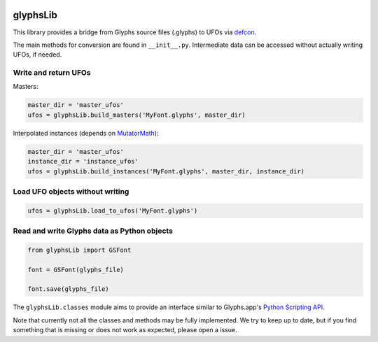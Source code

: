 |Travis Build Status| |PyPI Version| |Codecov|

glyphsLib
=========

This library provides a bridge from Glyphs source files (.glyphs) to
UFOs via `defcon <https://github.com/typesupply/defcon/>`__.

The main methods for conversion are found in ``__init__.py``.
Intermediate data can be accessed without actually writing UFOs, if
needed.

Write and return UFOs
^^^^^^^^^^^^^^^^^^^^^

Masters:

.. code:: python

    master_dir = 'master_ufos'
    ufos = glyphsLib.build_masters('MyFont.glyphs', master_dir)

Interpolated instances (depends on
`MutatorMath <https://github.com/LettError/mutatorMath>`__):

.. code:: python

    master_dir = 'master_ufos'
    instance_dir = 'instance_ufos'
    ufos = glyphsLib.build_instances('MyFont.glyphs', master_dir, instance_dir)

Load UFO objects without writing
^^^^^^^^^^^^^^^^^^^^^^^^^^^^^^^^

.. code:: python

    ufos = glyphsLib.load_to_ufos('MyFont.glyphs')

Read and write Glyphs data as Python objects
^^^^^^^^^^^^^^^^^^^^^^^^^^^^^^^^^^^^^^^^^^^^

.. code:: python

    from glyphsLib import GSFont

    font = GSFont(glyphs_file)

    font.save(glyphs_file)

The ``glyphsLib.classes`` module aims to provide an interface similar to
Glyphs.app's `Python Scripting API <https://docu.glyphsapp.com>`__.

Note that currently not all the classes and methods may be fully
implemented. We try to keep up to date, but if you find something that
is missing or does not work as expected, please open a issue.

.. TODO Briefly state how much of the Glyphs.app API is currently covered,
   and what is not supported yet.

.. |Travis Build Status| image:: https://travis-ci.org/googlei18n/glyphsLib.svg
   :target: https://travis-ci.org/googlei18n/glyphsLib
.. |PyPI Version| image:: https://img.shields.io/pypi/v/glyphsLib.svg
   :target: https://pypi.org/project/glyphsLib/
.. |Codecov| image:: https://codecov.io/gh/googlei18n/glyphsLib/branch/master/graph/badge.svg
   :target: https://codecov.io/gh/googlei18n/glyphsLib


